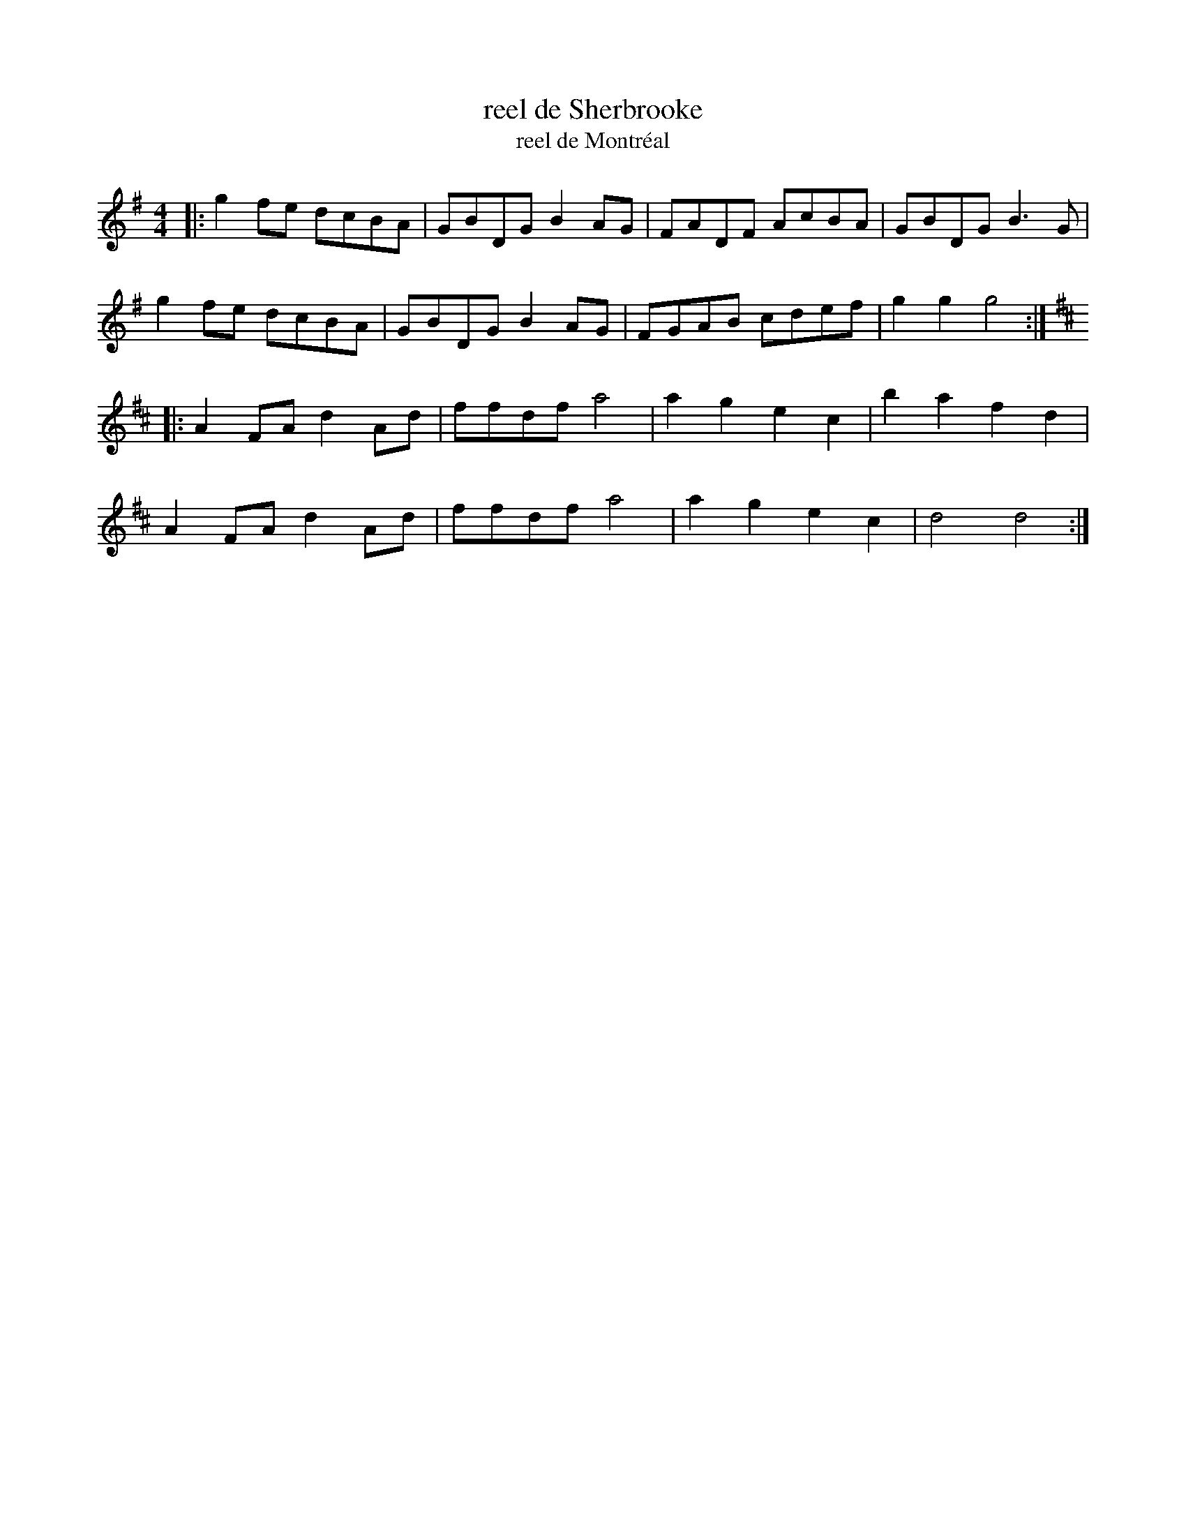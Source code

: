 X: 1
T: reel de Sherbrooke
T: reel de Montr\'eal
N: quelquefois appel\'e Reel de Montr\'eal
Z: trad. Transp. Fran\,cois Ouellette
S: Fran\,cois Ouellette QueTrad 2009-4-7
R: Reel
M: 4/4
L: 1/8
K: G
|: g2fe dcBA | GBDG B2AG | FADF AcBA | GBDG B3G |
   g2fe dcBA | GBDG B2AG | FGAB cdef | g2g2 g4 :|
K: D
|: A2FA d2Ad | ffdf a4 | a2g2 e2c2 | b2a2 f2d2 |
   A2FA d2Ad | ffdf a4 | a2g2 e2c2 | d4   d4  :|
